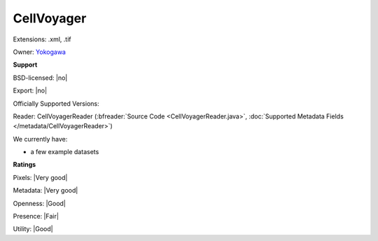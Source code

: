 .. index:: CellVoyager
.. index:: .xml, .tif

CellVoyager
===============================================================================

Extensions: .xml, .tif


Owner: `Yokogawa <https://www.yokogawa.com/>`_

**Support**


BSD-licensed: |no|

Export: |no|

Officially Supported Versions: 

Reader: CellVoyagerReader (:bfreader:`Source Code <CellVoyagerReader.java>`, :doc:`Supported Metadata Fields </metadata/CellVoyagerReader>`)




We currently have:

* a few example datasets



**Ratings**


Pixels: |Very good|

Metadata: |Very good|

Openness: |Good|

Presence: |Fair|

Utility: |Good|



